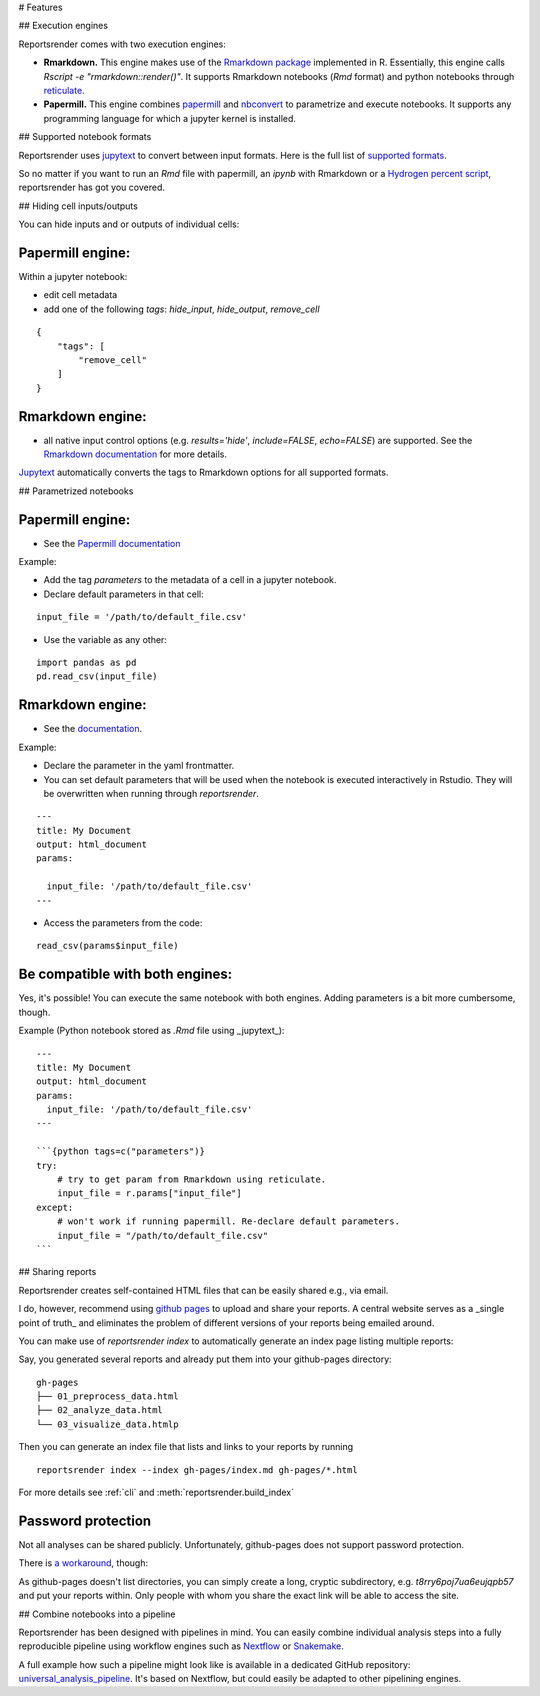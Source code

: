 # Features

## Execution engines

Reportsrender comes with two execution engines:

- **Rmarkdown.** This engine makes use of the `Rmarkdown package <https://rmarkdown.rstudio.com/>`_
  implemented in R. Essentially, this engine calls
  `Rscript -e "rmarkdown::render()"`. It supports
  Rmarkdown notebooks (`Rmd` format) and python notebooks
  through `reticulate <https://rstudio.github.io/reticulate/>`_.

- **Papermill.** This engine combines `papermill <https://github.com/nteract/papermill>`_
  and `nbconvert <https://nbconvert.readthedocs.io/en/latest/>`_ to parametrize and
  execute notebooks. It supports any programming language for which a jupyter
  kernel is installed.

## Supported notebook formats

Reportsrender uses `jupytext <https://github.com/mwouts/jupytext>`_
to convert between input formats.
Here is the full list of `supported formats <https://jupytext.readthedocs.io/en/latest/formats.html>`_.

So no matter if you want to run an `Rmd` file with papermill, an `ipynb` with Rmarkdown or a
`Hydrogen percent script <https://atom.io/packages/hydrogen>`_, reportsrender
has got you covered.

## Hiding cell inputs/outputs

You can hide inputs and or outputs of individual cells:

Papermill engine:
^^^^^^^^^^^^^^^^^

Within a jupyter notebook:

- edit cell metadata
- add one of the following `tags`: `hide_input`, `hide_output`, `remove_cell`

::

    {
        "tags": [
            "remove_cell"
        ]
    }

Rmarkdown engine:
^^^^^^^^^^^^^^^^^

- all native input control options
  (e.g. `results='hide'`, `include=FALSE`, `echo=FALSE`) are supported. See the
  `Rmarkdown documentation <https://bookdown.org/yihui/rmarkdown/r-code.html>`_ for more details.

`Jupytext <https://github.com/mwouts/jupytext>`_ automatically converts the
tags to Rmarkdown options for all supported formats.

## Parametrized notebooks

Papermill engine:
^^^^^^^^^^^^^^^^^

- See the `Papermill documentation <https://papermill.readthedocs.io/en/latest/usage-parameterize.html>`_

Example:

- Add the tag `parameters` to the metadata of a cell in a jupyter notebook.
- Declare default parameters in that cell:

::

    input_file = '/path/to/default_file.csv'

- Use the variable as any other:

::

    import pandas as pd
    pd.read_csv(input_file)

Rmarkdown engine:
^^^^^^^^^^^^^^^^^

- See the `documentation <https://bookdown.org/yihui/rmarkdown/params-declare.html>`_.

Example:

- Declare the parameter in the yaml frontmatter.
- You can set default parameters that will be used when
  the notebook is executed interactively in Rstudio. They will be overwritten
  when running through `reportsrender`.

::

    ---
    title: My Document
    output: html_document
    params:

      input_file: '/path/to/default_file.csv'
    ---

- Access the parameters from the code:

::

    read_csv(params$input_file)

Be compatible with both engines:
^^^^^^^^^^^^^^^^^^^^^^^^^^^^^^^^

Yes, it's possible! You can execute the same notebook with both engines.
Adding parameters is a bit more cumbersome, though.

Example (Python notebook stored as `.Rmd` file using _jupytext_):

::

    ---
    title: My Document
    output: html_document
    params:
      input_file: '/path/to/default_file.csv'
    ---

    ```{python tags=c("parameters")}
    try:
        # try to get param from Rmarkdown using reticulate.
        input_file = r.params["input_file"]
    except:
        # won't work if running papermill. Re-declare default parameters.
        input_file = "/path/to/default_file.csv"
    ```

## Sharing reports

Reportsrender creates self-contained HTML files
that can be easily shared e.g., via email.

I do, however, recommend using `github pages <https://pages.github.com/>`_
to upload and share your reports. A central website serves
as a _single point of truth_ and eliminates the problem of
different versions of your reports being emailed around.

You can make use of `reportsrender index` to automatically generate
an index page listing multiple reports:

Say, you generated several reports and already put them into your
github-pages directory:

::

    gh-pages
    ├── 01_preprocess_data.html
    ├── 02_analyze_data.html
    └── 03_visualize_data.htmlp

Then you can generate an index file that lists and links to your reports by running

::

    reportsrender index --index gh-pages/index.md gh-pages/*.html

For more details see :ref:`cli` and :meth:`reportsrender.build_index`

Password protection
^^^^^^^^^^^^^^^^^^^
Not all analyses can be shared publicly. Unfortunately,
github-pages does not support password protection.

There is `a workaround <https://stackoverflow.com/questions/27065192/how-do-i-protect-a-directory-within-github-pages>`_,
though:

As github-pages doesn't list directories, you can simply create
a long, cryptic subdirectory, e.g. `t8rry6poj7ua6eujqpb57`
and put your reports within. Only people with whom
you share the exact link will be able to access the site.

## Combine notebooks into a pipeline

Reportsrender has been designed with pipelines in mind.
You can easily combine individual analysis steps into a fully reproducible
pipeline using workflow engines such as `Nextflow <https://www.nextflow.io/>`_
or `Snakemake <https://snakemake.readthedocs.io/en/stable/>`_.

A full example how such a pipeline might look like is available in
a dedicated GitHub repository: `universal_analysis_pipeline <https://github.com/grst/universal_analysis_pipeline/>`_.
It's based on Nextflow, but could easily be adapted to other pipelining engines.
